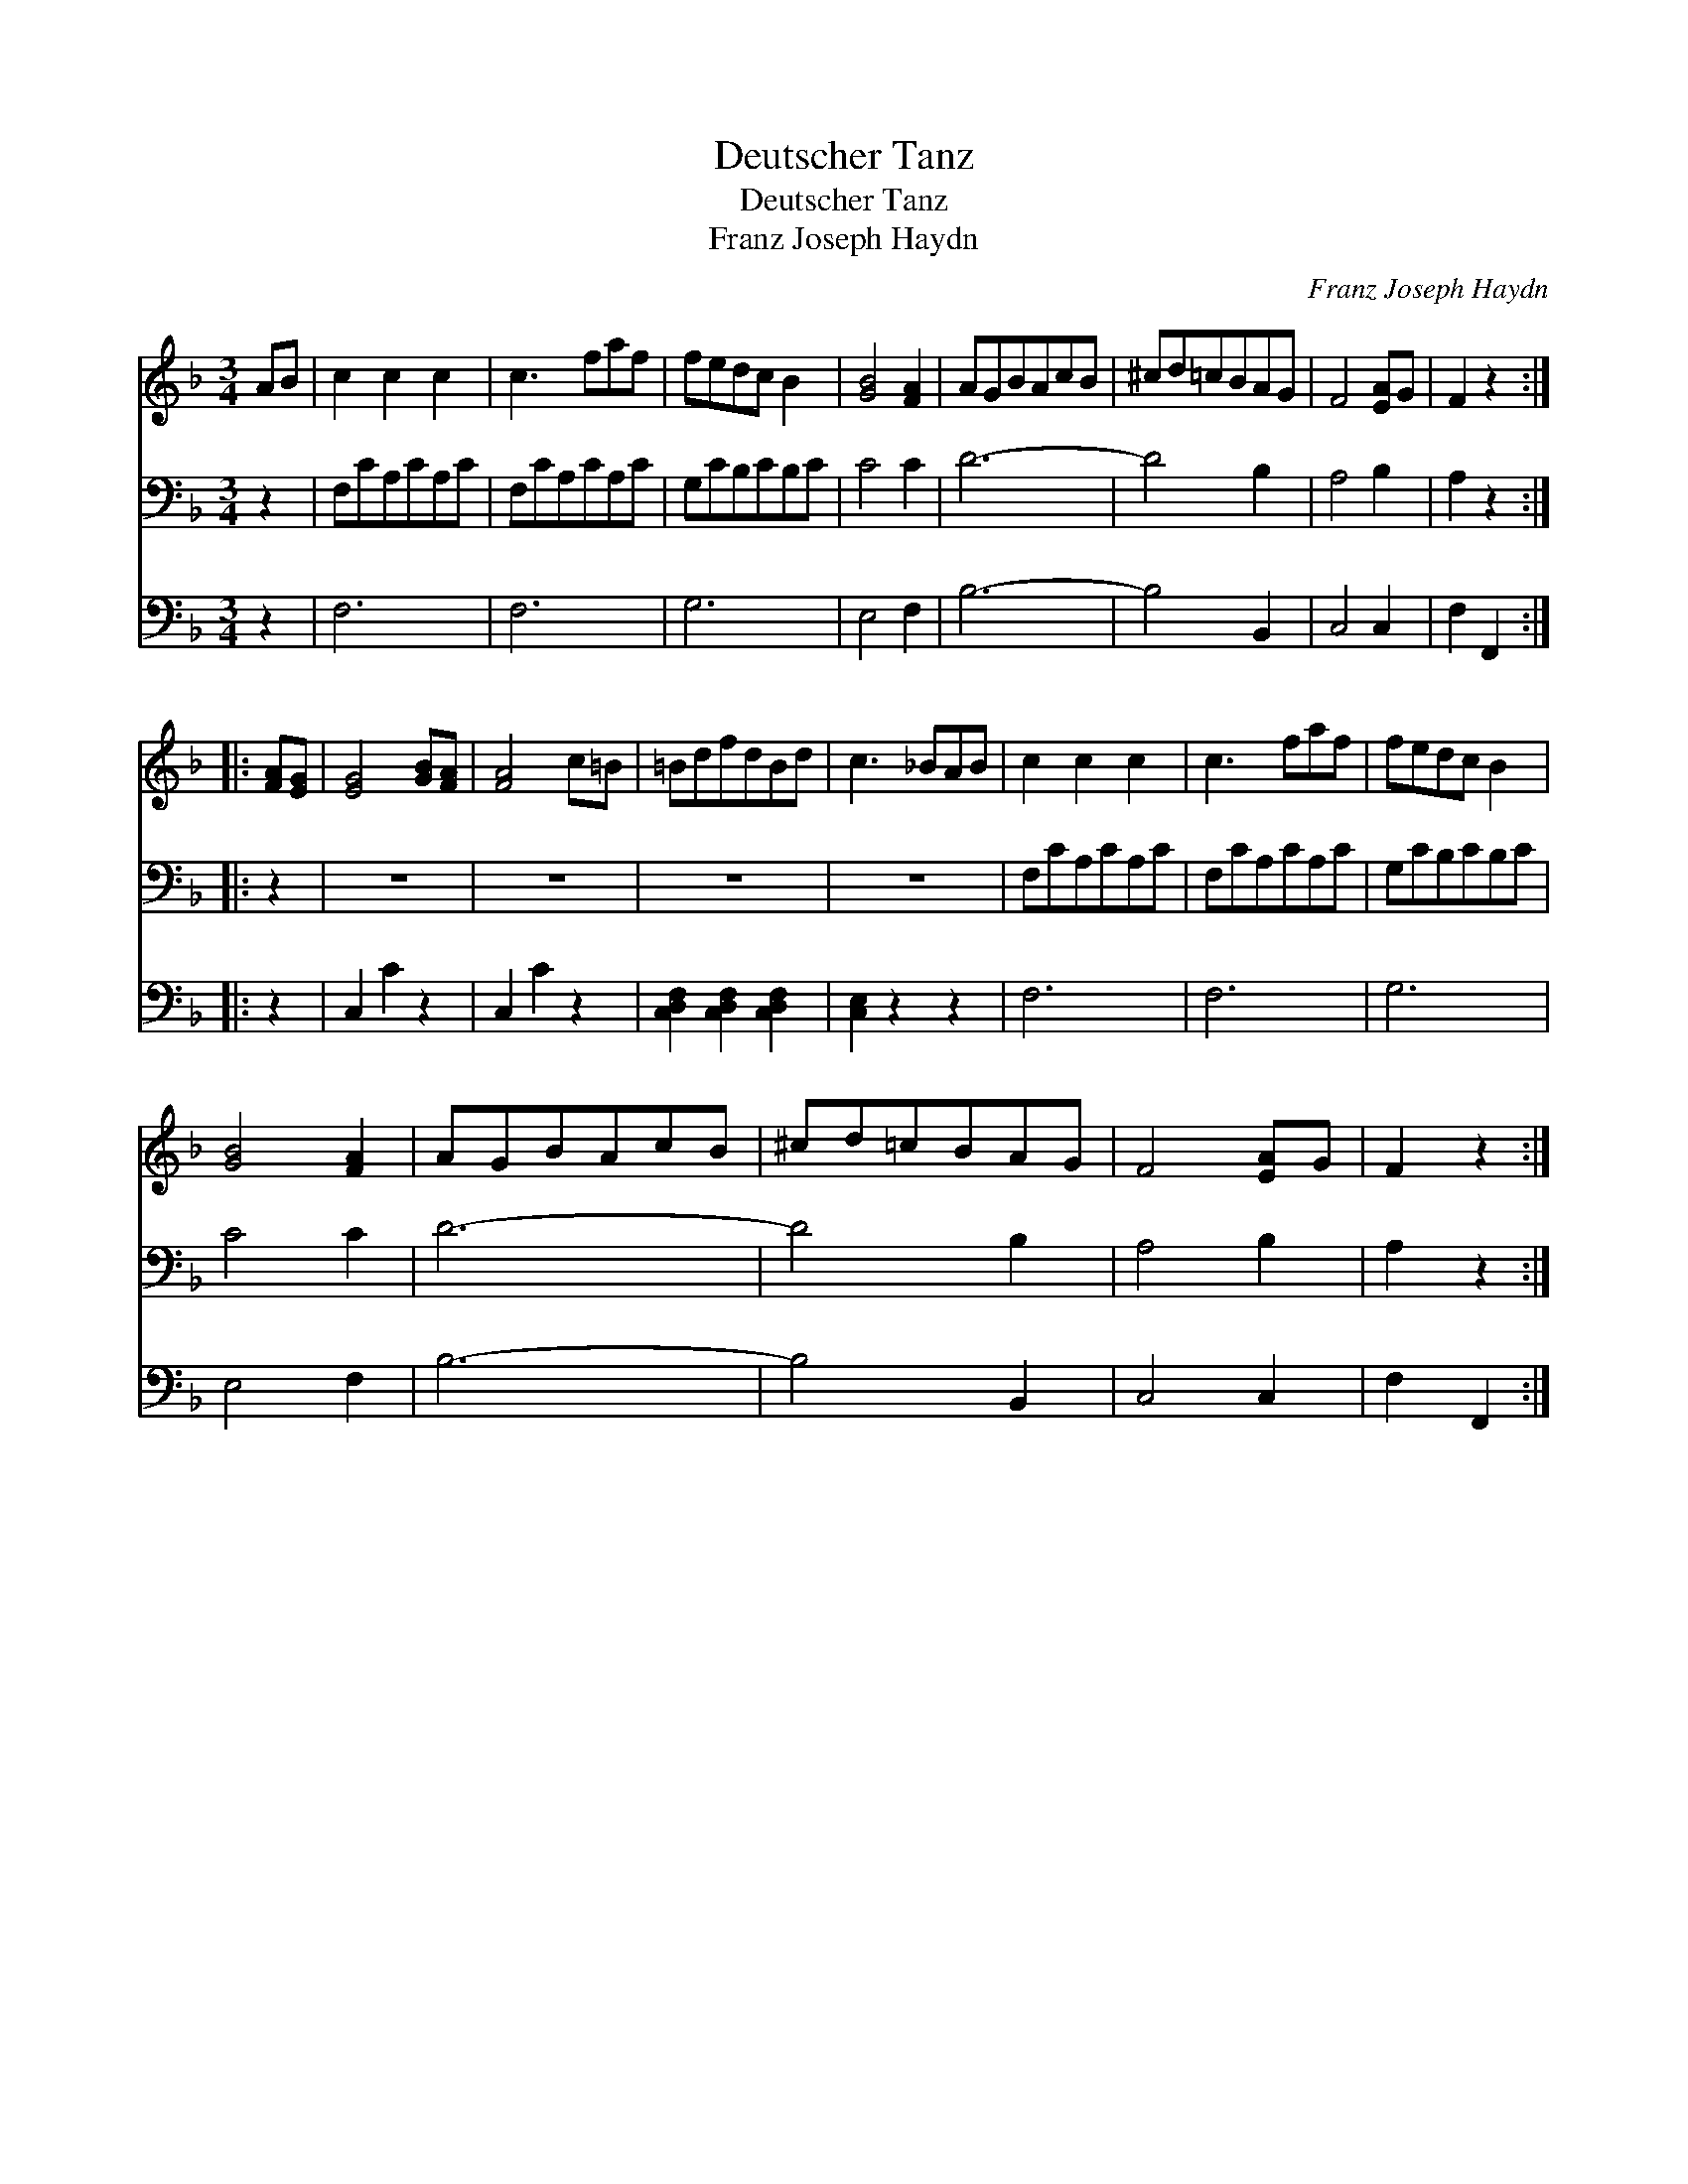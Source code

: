 X:1
T:Deutscher Tanz
T:Deutscher Tanz
T:Franz Joseph Haydn
C:Franz Joseph Haydn
%%score 1 2 3
L:1/8
M:3/4
K:F
V:1 treble 
V:2 bass 
V:3 bass 
V:1
 AB | c2 c2 c2 | c3 faf | fedc B2 | [GB]4 [FA]2 | AGBAcB | ^cd=cBAG | F4 [EA]G | F2 z2 :: %9
 [FA][EG] | [EG]4 [GB][FA] | [FA]4 c=B | =BdfdBd | c3 _BAB | c2 c2 c2 | c3 faf | fedc B2 | %17
 [GB]4 [FA]2 | AGBAcB | ^cd=cBAG | F4 [EA]G | F2 z2 :| %22
V:2
 z2 | F,CA,CA,C | F,CA,CA,C | G,CB,CB,C | C4 C2 | D6- | D4 B,2 | A,4 B,2 | A,2 z2 :: z2 | z6 | z6 | %12
 z6 | z6 | F,CA,CA,C | F,CA,CA,C | G,CB,CB,C | C4 C2 | D6- | D4 B,2 | A,4 B,2 | A,2 z2 :| %22
V:3
 z2 | F,6 | F,6 | G,6 | E,4 F,2 | B,6- | B,4 B,,2 | C,4 C,2 | F,2 F,,2 :: z2 | C,2 C2 z2 | %11
 C,2 C2 z2 | [C,D,F,]2 [C,D,F,]2 [C,D,F,]2 | [C,E,]2 z2 z2 | F,6 | F,6 | G,6 | E,4 F,2 | B,6- | %19
 B,4 B,,2 | C,4 C,2 | F,2 F,,2 :| %22

